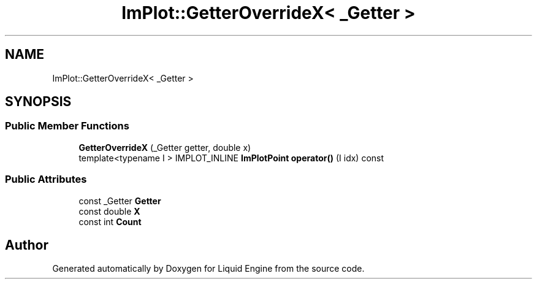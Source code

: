 .TH "ImPlot::GetterOverrideX< _Getter >" 3 "Wed Apr 3 2024" "Liquid Engine" \" -*- nroff -*-
.ad l
.nh
.SH NAME
ImPlot::GetterOverrideX< _Getter >
.SH SYNOPSIS
.br
.PP
.SS "Public Member Functions"

.in +1c
.ti -1c
.RI "\fBGetterOverrideX\fP (_Getter getter, double x)"
.br
.ti -1c
.RI "template<typename I > IMPLOT_INLINE \fBImPlotPoint\fP \fBoperator()\fP (I idx) const"
.br
.in -1c
.SS "Public Attributes"

.in +1c
.ti -1c
.RI "const _Getter \fBGetter\fP"
.br
.ti -1c
.RI "const double \fBX\fP"
.br
.ti -1c
.RI "const int \fBCount\fP"
.br
.in -1c

.SH "Author"
.PP 
Generated automatically by Doxygen for Liquid Engine from the source code\&.
